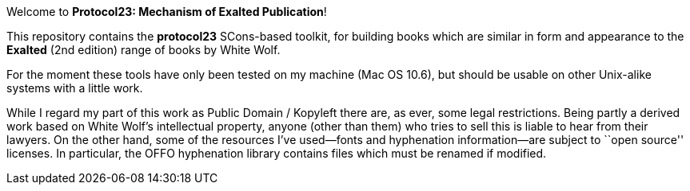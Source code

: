 Welcome to *Protocol23: Mechanism of Exalted Publication*!

This repository contains the *protocol23* SCons-based toolkit, for building
books which are similar in form and appearance to the *Exalted* (2nd edition)
range of books by White Wolf.

For the moment these tools have only been tested on my machine (Mac OS 10.6),
but should be usable on other Unix-alike systems with a little work.

While I regard my part of this work as Public Domain / Kopyleft there are, as
ever, some legal restrictions.  Being partly a derived work based on White
Wolf's intellectual property, anyone (other than them) who tries to sell this
is liable to hear from their lawyers.  On the other hand, some of the
resources I've used--fonts and hyphenation information--are subject to ``open
source'' licenses.  In particular, the OFFO hyphenation library contains files
which must be renamed if modified.
